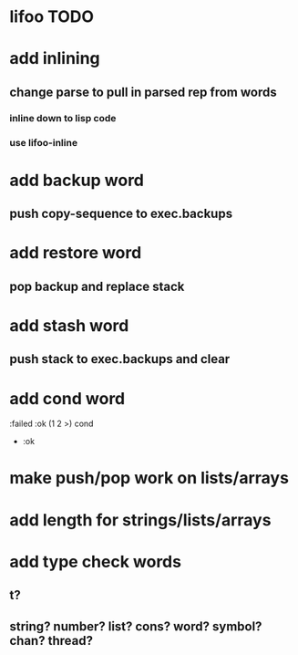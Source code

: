 * lifoo TODO
* add inlining
** change parse to pull in parsed rep from words
*** inline down to lisp code
*** use lifoo-inline

* add backup word
** push copy-sequence to exec.backups
* add restore word
** pop backup and replace stack
* add stash word
** push stack to exec.backups and clear
* add cond word
:failed :ok (1 2 >) cond
- :ok
* make push/pop work on lists/arrays
* add length for strings/lists/arrays
* add type check words
** t?
** string? number? list? cons? word? symbol? chan? thread?

